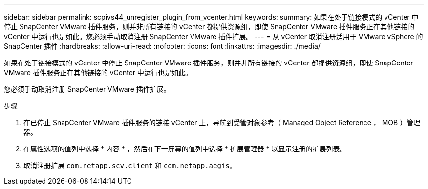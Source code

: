 ---
sidebar: sidebar 
permalink: scpivs44_unregister_plugin_from_vcenter.html 
keywords:  
summary: 如果在处于链接模式的 vCenter 中停止 SnapCenter VMware 插件服务，则并非所有链接的 vCenter 都提供资源组，即使 SnapCenter VMware 插件服务正在其他链接的 vCenter 中运行也是如此。您必须手动取消注册 SnapCenter VMware 插件扩展。 
---
= 从 vCenter 取消注册适用于 VMware vSphere 的 SnapCenter 插件
:hardbreaks:
:allow-uri-read: 
:nofooter: 
:icons: font
:linkattrs: 
:imagesdir: ./media/


[role="lead"]
如果在处于链接模式的 vCenter 中停止 SnapCenter VMware 插件服务，则并非所有链接的 vCenter 都提供资源组，即使 SnapCenter VMware 插件服务正在其他链接的 vCenter 中运行也是如此。

您必须手动取消注册 SnapCenter VMware 插件扩展。

.步骤
. 在已停止 SnapCenter VMware 插件服务的链接 vCenter 上，导航到受管对象参考（ Managed Object Reference ， MOB ）管理器。
. 在属性选项的值列中选择 * 内容 * ，然后在下一屏幕的值列中选择 * 扩展管理器 * 以显示注册的扩展列表。
. 取消注册扩展 `com.netapp.scv.client` 和 `com.netapp.aegis`。

